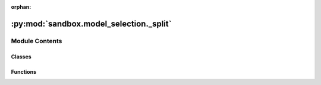 :orphan:

:py:mod:`sandbox.model_selection._split`
========================================

.. py:module:: sandbox.model_selection._split

.. autoapi-nested-parse::

   The :mod:`sandbox.model_selection._split` module includes classes and
   functions to split the data based on a preset strategy.



Module Contents
---------------

Classes
~~~~~~~

.. autoapisummary::

   sandbox.model_selection._split.GroupTimeSeriesSplit
   sandbox.model_selection._split.PurgedGroupTimeSeriesSplit



Functions
~~~~~~~~~

.. autoapisummary::

   sandbox.model_selection._split.plot_cv_indices



.. py:class:: GroupTimeSeriesSplit(n_splits=5, *, max_train_size=None, sort_groups=True)

   Bases: :py:obj:`sklearn.model_selection._split._BaseKFold`, :py:obj:`abc.ABC`

   Time Series cross-validator variant with non-overlapping groups.
   Provides train/test indices to split time series data samples
   that are observed at fixed time intervals according to a
   third party provided group.
   In each split, test indices must be higher than before, and thus shuffling
   in cross validator is inappropriate.
   This cross-validation object is a variation of :class:`KFold`.
   In the kth split, it returns first k folds as train set and the
   (k+1)th fold as test set.
   The same group will not appear in two different folds (the number of
   distinct groups has to be at least equal to the number of folds).
   Note that unlike standard cross-validation methods, successive
   training sets are supersets of those that come before them.
   Read more in the :ref:`User Guide <cross_validation>`.

   :param n_splits: Number of splits. Must be at least 2.
   :type n_splits: int, default=5
   :param max_train_size: Maximum size for a single training set.
   :type max_train_size: int, default=None
   :param sort_groups: Whether to sort the order of groups. Default is True.
   :type sort_groups: bool

   .. rubric:: Examples

   >>> import numpy as np
   >>> from sandbox.model_selection import GroupTimeSeriesSplit
   >>> groups = np.array(['a', 'a', 'a', 'a', 'a', 'a',
   ...                    'b', 'b', 'b', 'b', 'b',
   ...                    'c', 'c', 'c', 'c',
   ...                    'd', 'd', 'd'])
   >>> gtss = GroupTimeSeriesSplit(n_splits=3)
   >>> for train_idx, test_idx in gtss.split(groups, groups=groups):
   ...     print("TRAIN:", train_idx, "TEST:", test_idx)
   ...     print("TRAIN GROUP:", groups[train_idx], "TEST GROUP:", groups[test_idx])
   TRAIN: [0, 1, 2, 3, 4, 5] TEST: [6, 7, 8, 9, 10]
   TRAIN GROUP: ['a' 'a' 'a' 'a' 'a' 'a']
   TEST GROUP: ['b' 'b' 'b' 'b' 'b']
   TRAIN: [0, 1, 2, 3, 4, 5, 6, 7, 8, 9, 10] TEST: [11, 12, 13, 14]
   TRAIN GROUP: ['a' 'a' 'a' 'a' 'a' 'a' 'b' 'b' 'b' 'b' 'b']
   TEST GROUP: ['c' 'c' 'c' 'c']
   TRAIN: [0, 1, 2, 3, 4, 5, 6, 7, 8, 9, 10, 11, 12, 13, 14]
   TEST: [15, 16, 17]
   TRAIN GROUP: ['a' 'a' 'a' 'a' 'a' 'a' 'b' 'b' 'b' 'b' 'b' 'c' 'c' 'c' 'c']
   TEST GROUP: ['d' 'd' 'd']

   .. py:method:: split(X, y=None, groups=None)

      Generate indices to split data into training and test set.

      :param X: Training data, where n_samples is the number of samples
                and n_features is the number of features.
      :type X: array-like of shape (n_samples, n_features)
      :param y: Always ignored, exists for compatibility.
      :type y: array-like of shape (n_samples,)
      :param groups: Group labels for the samples used while splitting the dataset into
                     train/test set.
      :type groups: array-like of shape (n_samples,)

      :Yields: * **train** (*numpy.ndarray*) -- The training set indices for that split.
               * **test** (*numpy.ndarray*) -- The testing set indices for that split.



.. py:class:: PurgedGroupTimeSeriesSplit(n_splits=5, *, max_train_group_size=np.inf, max_test_group_size=np.inf, group_gap=None, sort_groups=True, verbose=False)

   Bases: :py:obj:`sklearn.model_selection._split._BaseKFold`, :py:obj:`abc.ABC`

   Time Series cross-validator variant with non-overlapping groups.
   Allows for a gap in groups to avoid potentially leaking info from
   train into test if the model has windowed or lag features.
   Provides train/test indices to split time series data samples
   that are observed at fixed time intervals according to a
   third party provided group.
   In each split, test indices must be higher than before, and thus shuffling
   in cross validator is inappropriate.
   This cross-validation object is a variation of :class:`KFold`.
   In the kth split, it returns first k folds as train set and the
   (k+1)th fold as test set.
   The same group will not appear in two different folds (the number of
   distinct groups has to be at least equal to the number of folds).
   Note that unlike standard cross-validation methods, successive
   training sets are supersets of those that come before them.
   Read more in the :ref:`User Guide <cross_validation>`.

   :param n_splits: Number of splits. Must be at least 2.
   :type n_splits: int, default=5
   :param max_train_group_size: Maximum group size for a single training set.
   :type max_train_group_size: int, default=Inf
   :param group_gap: Gap between train and test
   :type group_gap: int, default=None
   :param sort_groups: Whether to sort the order of groups. Default is True.
   :type sort_groups: bool
   :param max_test_group_size: We discard this number of groups from the end of each train split
   :type max_test_group_size: int, default=Inf

   .. py:method:: split(X, y=None, groups=None)

      Generate indices to split data into training and test set.

      :param X: Training data, where n_samples is the number of samples
                and n_features is the number of features.
      :type X: array-like of shape (n_samples, n_features)
      :param y: Always ignored, exists for compatibility.
      :type y: array-like of shape (n_samples,)
      :param groups: Group labels for the samples used while splitting the dataset into
                     train/test set.
      :type groups: array-like of shape (n_samples,)

      :Yields: * **train** (*ndarray*) -- The training set indices for that split.
               * **test** (*ndarray*) -- The testing set indices for that split.



.. py:function:: plot_cv_indices(cv, X, y, group, ax, n_splits, lw=10)

   Create a sample plot for indices of a cross-validation object.


